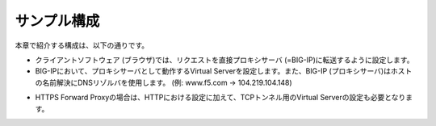 サンプル構成
===========================

本章で紹介する構成は、以下の通りです。

.. image:: images/mod2-1-1.png
   :scale: 50%

- クライアントソフトウェア (ブラウザ)では、リクエストを直接プロキシサーバ (=BIG-IP)に転送するように設定します。
- BIG-IPにおいて、プロキシサーバとして動作するVirtual Serverを設定します。また、BIG-IP (プロキシサーバ)はホストの名前解決にDNSリゾルバを使用します。 (例: www.f5.com → 104.219.104.148)

.. image:: images/mod2-1-2.png
   :scale: 50%

- HTTPS Forward Proxyの場合は、HTTPにおける設定に加えて、TCPトンネル用のVirtual Serverの設定も必要となります。